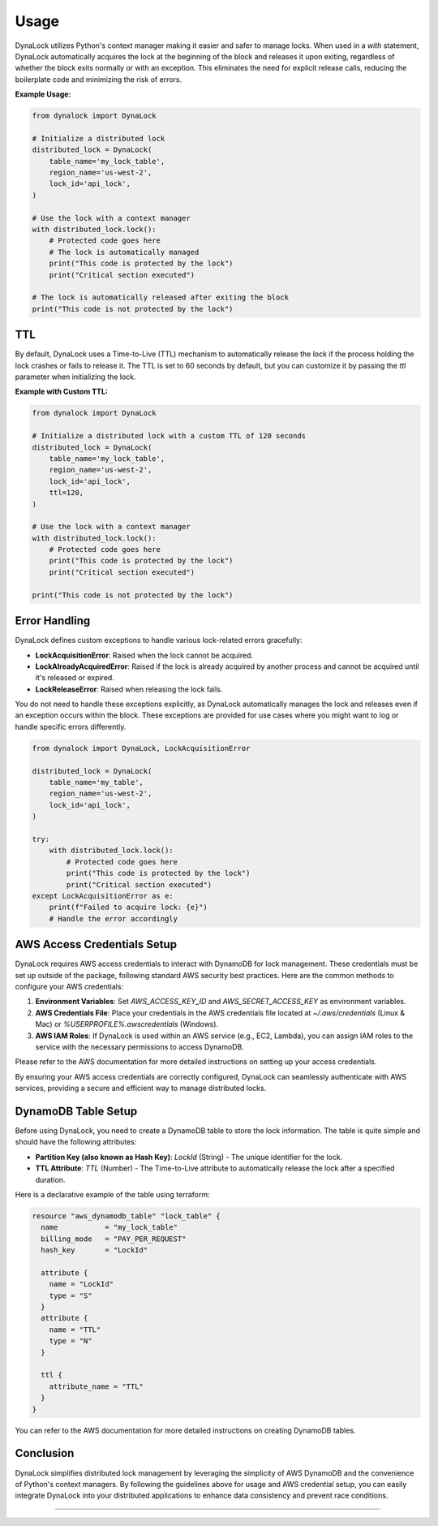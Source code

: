 =====
Usage
=====

DynaLock utilizes Python's context manager making it easier and safer to manage locks. 
When used in a `with` statement, DynaLock automatically acquires the lock at the beginning of the block and releases it upon exiting, regardless of whether the block exits normally or with an exception. 
This eliminates the need for explicit release calls, reducing the boilerplate code and minimizing the risk of errors.

**Example Usage:**

.. code-block:: python

    from dynalock import DynaLock

    # Initialize a distributed lock
    distributed_lock = DynaLock(
        table_name='my_lock_table',
        region_name='us-west-2',
        lock_id='api_lock',
    )

    # Use the lock with a context manager
    with distributed_lock.lock():
        # Protected code goes here
        # The lock is automatically managed
        print("This code is protected by the lock")
        print("Critical section executed")
    
    # The lock is automatically released after exiting the block
    print("This code is not protected by the lock")

TTL
---
By default, DynaLock uses a Time-to-Live (TTL) mechanism to automatically release the lock if the process holding the lock crashes or fails to release it.
The TTL is set to 60 seconds by default, but you can customize it by passing the `ttl` parameter when initializing the lock.

**Example with Custom TTL:**

.. code-block:: python

    from dynalock import DynaLock

    # Initialize a distributed lock with a custom TTL of 120 seconds
    distributed_lock = DynaLock(
        table_name='my_lock_table',
        region_name='us-west-2',
        lock_id='api_lock',
        ttl=120,
    )

    # Use the lock with a context manager
    with distributed_lock.lock():
        # Protected code goes here
        print("This code is protected by the lock")
        print("Critical section executed")

    print("This code is not protected by the lock")

Error Handling
--------------

DynaLock defines custom exceptions to handle various lock-related errors gracefully:

- **LockAcquisitionError**: Raised when the lock cannot be acquired.
- **LockAlreadyAcquiredError**: Raised if the lock is already acquired by another process and cannot be acquired until it's released or expired.
- **LockReleaseError**: Raised when releasing the lock fails.

You do not need to handle these exceptions explicitly, as DynaLock automatically manages the lock and releases even if an exception occurs within the block.
These exceptions are provided for use cases where you might want to log or handle specific errors differently.

.. code-block:: python

    from dynalock import DynaLock, LockAcquisitionError

    distributed_lock = DynaLock(
        table_name='my_table',
        region_name='us-west-2',
        lock_id='api_lock',
    )

    try:
        with distributed_lock.lock():
            # Protected code goes here
            print("This code is protected by the lock")
            print("Critical section executed")
    except LockAcquisitionError as e:
        print(f"Failed to acquire lock: {e}")
        # Handle the error accordingly



AWS Access Credentials Setup
----------------------

DynaLock requires AWS access credentials to interact with DynamoDB for lock management. 
These credentials must be set up outside of the package, following standard AWS security best practices. 
Here are the common methods to configure your AWS credentials:

1. **Environment Variables**: Set `AWS_ACCESS_KEY_ID` and `AWS_SECRET_ACCESS_KEY` as environment variables.

2. **AWS Credentials File**: Place your credentials in the AWS credentials file located at `~/.aws/credentials` (Linux & Mac) or `%USERPROFILE%\.aws\credentials` (Windows).

3. **AWS IAM Roles**: If DynaLock is used within an AWS service (e.g., EC2, Lambda), you can assign IAM roles to the service with the necessary permissions to access DynamoDB.

Please refer to the AWS documentation for more detailed instructions on setting up your access credentials.

By ensuring your AWS access credentials are correctly configured, DynaLock can seamlessly authenticate with AWS services, providing a secure and efficient way to manage distributed locks.


DynamoDB Table Setup
---------------------

Before using DynaLock, you need to create a DynamoDB table to store the lock information.
The table is quite simple and should have the following attributes:

- **Partition Key (also known as Hash Key)**: `LockId` (String) - The unique identifier for the lock.
- **TTL Attribute**: `TTL` (Number) - The Time-to-Live attribute to automatically release the lock after a specified duration.

Here is a declarative example of the table using terraform:

.. code-block:: 

    resource "aws_dynamodb_table" "lock_table" {
      name           = "my_lock_table"
      billing_mode   = "PAY_PER_REQUEST"
      hash_key       = "LockId"

      attribute {
        name = "LockId"
        type = "S"
      }
      attribute {
        name = "TTL"
        type = "N"
      }

      ttl {
        attribute_name = "TTL"
      }
    }



You can refer to the AWS documentation for more detailed instructions on creating DynamoDB tables.


Conclusion
----------

DynaLock simplifies distributed lock management by leveraging the simplicity of AWS DynamoDB and the convenience of Python's context managers. 
By following the guidelines above for usage and AWS credential setup, you can easily integrate DynaLock into your distributed applications to enhance data consistency and prevent race conditions.


=================


